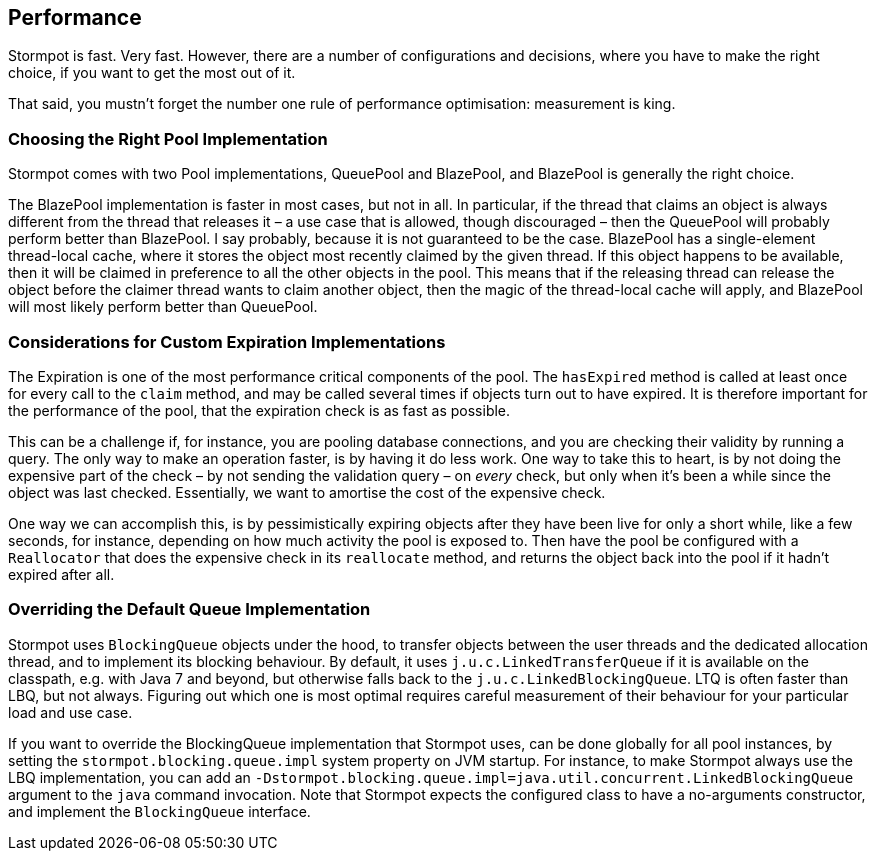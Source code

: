 == Performance

Stormpot is fast.
Very fast.
However, there are a number of configurations and decisions, where you have to make the right choice, if you want to get the most out of it.

That said, you mustn't forget the number one rule of performance optimisation: measurement is king.

=== Choosing the Right Pool Implementation

Stormpot comes with two Pool implementations, QueuePool and BlazePool, and BlazePool is generally the right choice.

The BlazePool implementation is faster in most cases, but not in all.
In particular, if the thread that claims an object is always different from the thread that releases it – a use case that is allowed, though discouraged – then the QueuePool will probably perform better than BlazePool.
I say probably, because it is not guaranteed to be the case.
BlazePool has a single-element thread-local cache, where it stores the object most recently claimed by the given thread.
If this object happens to be available, then it will be claimed in preference to all the other objects in the pool.
This means that if the releasing thread can release the object before the claimer thread wants to claim another object, then the magic of the thread-local cache will apply, and BlazePool will most likely perform better than QueuePool.

=== Considerations for Custom Expiration Implementations

The Expiration is one of the most performance critical components of the pool.
The `hasExpired` method is called at least once for every call to the `claim` method, and may be called several times if objects turn out to have expired.
It is therefore important for the performance of the pool, that the expiration check is as fast as possible.

This can be a challenge if, for instance, you are pooling database connections, and you are checking their validity by running a query.
The only way to make an operation faster, is by having it do less work.
One way to take this to heart, is by not doing the expensive part of the check – by not sending the validation query – on _every_ check, but only when it's been a while since the object was last checked.
Essentially, we want to amortise the cost of the expensive check.

One way we can accomplish this, is by pessimistically expiring objects after they have been live for only a short while, like a few seconds, for instance, depending on how much activity the pool is exposed to.
Then have the pool be configured with a `Reallocator` that does the expensive check in its `reallocate` method, and returns the object back into the pool if it hadn't expired after all.

=== Overriding the Default Queue Implementation

Stormpot uses `BlockingQueue` objects under the hood, to transfer objects between the user threads and the dedicated allocation thread, and to implement its blocking behaviour.
By default, it uses `j.u.c.LinkedTransferQueue` if it is available on the classpath, e.g. with Java 7 and beyond, but otherwise falls back to the `j.u.c.LinkedBlockingQueue`.
LTQ is often faster than LBQ, but not always.
Figuring out which one is most optimal requires careful measurement of their behaviour for your particular load and use case.

If you want to override the BlockingQueue implementation that Stormpot uses, can be done globally for all pool instances, by setting the `stormpot.blocking.queue.impl` system property on JVM startup.
For instance, to make Stormpot always use the LBQ implementation, you can add an `-Dstormpot.blocking.queue.impl=java.util.concurrent.LinkedBlockingQueue` argument to the `java` command invocation.
Note that Stormpot expects the configured class to have a no-arguments constructor, and implement the `BlockingQueue` interface.
